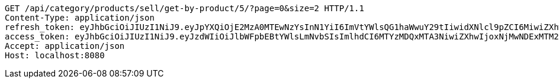 [source,http,options="nowrap"]
----
GET /api/category/products/sell/get-by-product/5/?page=0&size=2 HTTP/1.1
Content-Type: application/json
refresh_token: eyJhbGciOiJIUzI1NiJ9.eyJpYXQiOjE2MzA0MTEwNzYsInN1YiI6ImVtYWlsQG1haWwuY29tIiwidXNlcl9pZCI6MiwiZXhwIjoxNjMyMjI1NDc2fQ.dSIGDGNSYs1WXzwmWTb_S76P1NqP6wCT4wk12WQqIs4
access_token: eyJhbGciOiJIUzI1NiJ9.eyJzdWIiOiJlbWFpbEBtYWlsLmNvbSIsImlhdCI6MTYzMDQxMTA3NiwiZXhwIjoxNjMwNDExMTM2fQ.zs3lDga7Xmd8lPyWn7ccGz6wDrqTaeCMLDMExPTC16Q
Accept: application/json
Host: localhost:8080

----